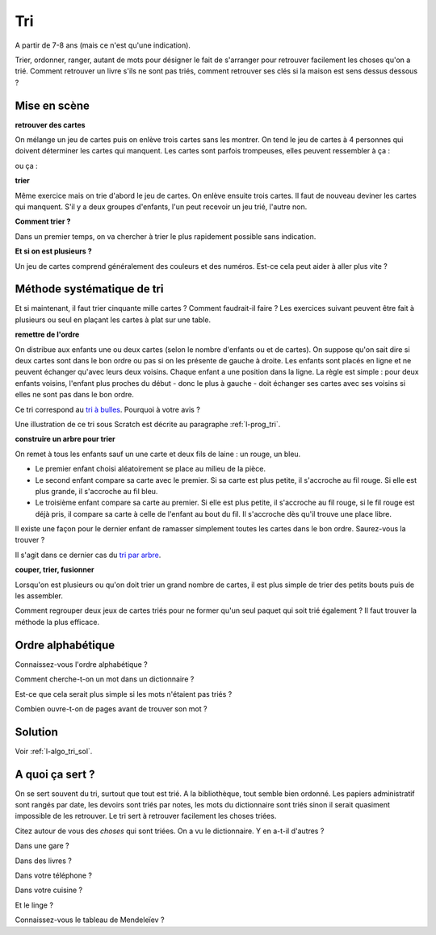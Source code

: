 ﻿
.. issue.

.. index:: énoncé, algorithme, tri, Dunkerque 2015-03-25

.. _l-algo_tri:

Tri
===


A partir de 7-8 ans (mais ce n'est qu'une indication).

Trier, ordonner, ranger, autant de mots pour désigner le fait de s'arranger 
pour retrouver facilement les choses qu'on a trié. Comment retrouver un livre s'ils 
ne sont pas triés, comment retrouver ses clés si la maison est sens dessus dessous ?



Mise en scène
-------------

**retrouver des cartes**

On mélange un jeu de cartes puis on enlève trois cartes sans les montrer.
On tend le jeu de cartes à 4 personnes qui doivent déterminer les cartes qui manquent.
Les cartes sont parfois trompeuses, elles peuvent ressembler à ça :

.. image:: cartes1.jpg
    :width: 500 px

ou ça :

.. image:: cartes2.jpg
    :width: 500 px

**trier**

Même exercice mais on trie d'abord le jeu de cartes. On enlève ensuite trois cartes.
Il faut de nouveau deviner les cartes qui manquent. S'il y a deux groupes d'enfants,
l'un peut recevoir un jeu trié, l'autre non.

**Comment trier ?**

Dans un premier temps, on va chercher à trier le plus rapidement possible sans indication.

**Et si on est plusieurs ?**

Un jeu de cartes comprend généralement des couleurs et des numéros. 
Est-ce cela peut aider à aller plus vite ?


Méthode systématique de tri
---------------------------

Et si maintenant, il faut trier cinquante mille cartes ?
Comment faudrait-il faire ?
Les exercices suivant peuvent être fait à plusieurs ou seul en
plaçant les cartes à plat sur une table.

.. _s-tribulle:


**remettre de l'ordre**

On distribue aux enfants une ou deux cartes (selon le nombre d'enfants ou et de cartes).
On suppose qu'on sait dire si deux cartes sont dans le bon ordre ou pas si on 
les présente de gauche à droite.
Les enfants sont placés en ligne et ne peuvent échanger qu'avec leurs deux voisins. 
Chaque enfant a une position dans la ligne.
La règle est simple : pour deux enfants voisins, 
l'enfant plus proches du début - donc le plus à gauche - doit échanger ses
cartes avec ses voisins si elles ne sont pas dans le bon ordre.

.. image:: tri1.png

Ce tri correspond au `tri à bulles <http://fr.wikipedia.org/wiki/Tri_%C3%A0_bulles>`_.
Pourquoi à votre avis ?

Une illustration de ce tri sous Scratch est 
décrite au paragraphe :ref:`l-prog_tri`.




**construire un arbre pour trier**

On remet à tous les enfants sauf un  une carte et deux fils de laine : un rouge, un bleu.

* Le premier enfant choisi aléatoirement se place au milieu de la pièce.
* Le second enfant compare sa carte avec le premier. Si sa carte est
  plus petite, il s'accroche au fil rouge. Si elle est plus grande, il
  s'accroche au fil bleu.
* Le troisième enfant compare sa carte au premier. Si elle est plus petite,
  il s'accroche au fil rouge, si le fil rouge est déjà pris, il compare sa carte
  à celle de l'enfant au bout du fil. Il s'accroche dès qu'il trouve une place libre.

.. image:: tri2.png


Il existe une façon pour le dernier enfant de ramasser simplement
toutes les cartes dans le bon ordre. Saurez-vous la trouver ?

Il s'agit dans ce dernier cas du `tri par arbre <http://rmdiscala.developpez.com/cours/LesChapitres.html/Cours4/TArbrechap4.6.htm>`_.


**couper, trier, fusionner**

Lorsqu'on est plusieurs ou qu'on doit trier un grand nombre de cartes,
il est plus simple de trier des petits bouts puis de les assembler.

Comment regrouper deux jeux de cartes triés pour ne former qu'un seul
paquet qui soit trié également ? Il faut trouver la méthode la plus efficace.


Ordre alphabétique
------------------

Connaissez-vous l'ordre alphabétique ?

Comment cherche-t-on un mot dans un dictionnaire ? 

Est-ce que cela serait plus simple si les mots n'étaient pas triés ?

Combien ouvre-t-on de pages avant de trouver son mot ?



Solution
--------

Voir :ref:`l-algo_tri_sol`.


A quoi ça sert ?
----------------

On se sert souvent du tri, surtout que tout est trié.
A la bibliothèque, tout semble bien ordonné. 
Les papiers administratif sont rangés par date, les devoirs 
sont triés par notes, les mots du dictionnaire sont triés
sinon il serait quasiment impossible de les retrouver.
Le tri sert à retrouver facilement les choses triées.

Citez autour de vous des *choses* qui sont triées. On a vu le dictionnaire. Y en a-t-il d'autres ?

Dans une gare ?

Dans des livres ? 

Dans votre téléphone ?

Dans votre cuisine ?

Et le linge ?

Connaissez-vous le tableau de Mendeleïev ?


